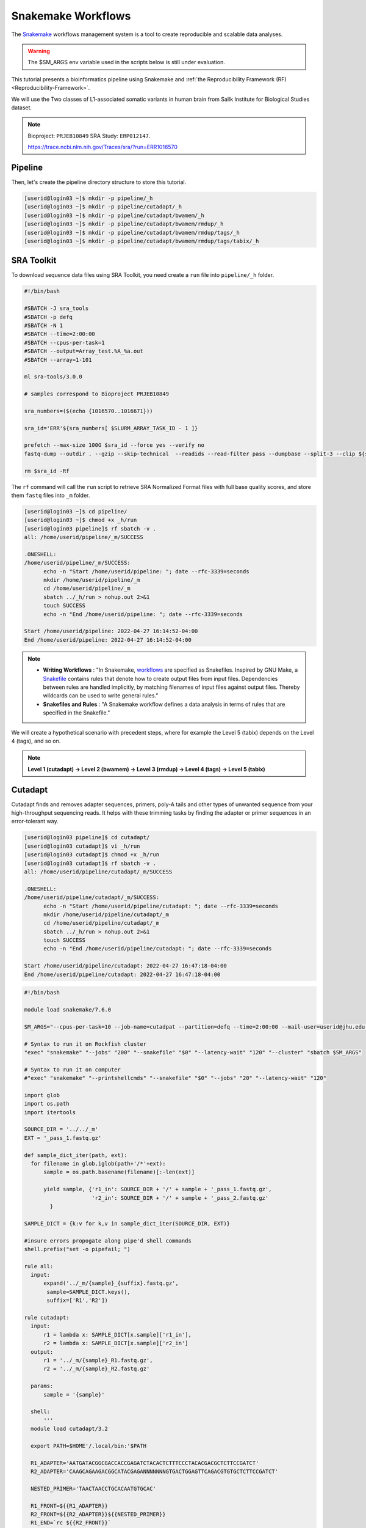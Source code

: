 Snakemake Workflows
###################

.. image:: https://img.shields.io/conda/dn/bioconda/snakemake.svg?label=Bioconda
    :target: https://bioconda.github.io/recipes/snakemake/README.html

.. image:: https://img.shields.io/pypi/pyversions/snakemake.svg
    :target: https://www.python.org

.. image:: https://img.shields.io/pypi/v/snakemake.svg
    :target: https://pypi.python.org/pypi/snakemake

.. image:: https://img.shields.io/github/workflow/status/snakemake/snakemake/Publish%20to%20Docker%20Hub?color=blue&label=docker%20container&branch=main
    :target: https://hub.docker.com/r/snakemake/snakemake

.. image:: https://github.com/snakemake/snakemake/workflows/CI/badge.svg?branch=main&label=tests
    :target: https://github.com/snakemake/snakemake/actions?query=branch%3Amain+workflow%3ACI

.. image:: https://img.shields.io/badge/stack-overflow-orange.svg
    :target: https://stackoverflow.com/questions/tagged/snakemake

The `Snakemake`_ workflows management system is a tool to create reproducible and scalable data analyses.

.. warning::
  The $SM_ARGS env variable used in the scripts below is still under evaluation.

This tutorial presents a bioinformatics pipeline using Snakemake and :ref:`the Reproducibility Framework (RF)
<Reproducibility-Framework>`.

We will use the Two classes of L1-associated somatic variants in human brain from Sallk Institute for Biological Studies dataset.

.. note::
  Bioproject: ``PRJEB10849`` SRA Study: ``ERP012147``.

  https://trace.ncbi.nlm.nih.gov/Traces/sra/?run=ERR1016570

Pipeline
********

Then, let's create the pipeline directory structure to store this tutorial.

.. code-block:: python

    [userid@login03 ~]$ mkdir -p pipeline/_h
    [userid@login03 ~]$ mkdir -p pipeline/cutadapt/_h
    [userid@login03 ~]$ mkdir -p pipeline/cutadapt/bwamem/_h
    [userid@login03 ~]$ mkdir -p pipeline/cutadapt/bwamem/rmdup/_h
    [userid@login03 ~]$ mkdir -p pipeline/cutadapt/bwamem/rmdup/tags/_h
    [userid@login03 ~]$ mkdir -p pipeline/cutadapt/bwamem/rmdup/tags/tabix/_h

SRA Toolkit
***********

To download sequence data files using SRA Toolkit, you need create a ``run`` file into ``pipeline/_h`` folder.

.. code-block:: python

  #!/bin/bash

  #SBATCH -J sra_tools
  #SBATCH -p defq
  #SBATCH -N 1
  #SBATCH --time=2:00:00
  #SBATCH --cpus-per-task=1
  #SBATCH --output=Array_test.%A_%a.out
  #SBATCH --array=1-101

  ml sra-tools/3.0.0

  # samples correspond to Bioproject PRJEB10849

  sra_numbers=($(echo {1016570..1016671}))

  sra_id='ERR'${sra_numbers[ $SLURM_ARRAY_TASK_ID - 1 ]}

  prefetch --max-size 100G $sra_id --force yes --verify no
  fastq-dump --outdir . --gzip --skip-technical  --readids --read-filter pass --dumpbase --split-3 --clip ${sra_id}/${sra_id}.sra

  rm $sra_id -Rf

The  ``rf`` command will call the ``run`` script to retrieve SRA Normalized Format files with full base quality scores, and store them ``fastq`` files into ``_m`` folder.

.. code-block:: python

  [userid@login03 ~]$ cd pipeline/
  [userid@login03 ~]$ chmod +x _h/run
  [userid@login03 pipeline]$ rf sbatch -v .
  all: /home/userid/pipeline/_m/SUCCESS

  .ONESHELL:
  /home/userid/pipeline/_m/SUCCESS:
  	echo -n "Start /home/userid/pipeline: "; date --rfc-3339=seconds
  	mkdir /home/userid/pipeline/_m
  	cd /home/userid/pipeline/_m
  	sbatch ../_h/run > nohup.out 2>&1
  	touch SUCCESS
  	echo -n "End /home/userid/pipeline: "; date --rfc-3339=seconds

  Start /home/userid/pipeline: 2022-04-27 16:14:52-04:00
  End /home/userid/pipeline: 2022-04-27 16:14:52-04:00


.. note::
  * **Writing Workflows** : "In Snakemake, `workflows`_ are specified as Snakefiles. Inspired by GNU Make, a `Snakefile`_ contains rules that denote how to create output files from input files. Dependencies between rules are handled implicitly, by matching filenames of input files against output files. Thereby wildcards can be used to write general rules."

  * **Snakefiles and Rules** : "A Snakemake workflow defines a data analysis in terms of rules that are specified in the Snakefile."

We will create a hypothetical scenario with precedent steps, where for example the Level 5 (tabix) depends on the Level 4 (tags), and so on.

.. note::
  **Level 1 (cutadapt)  ->   Level 2 (bwamem) ->   Level 3 (rmdup) ->  Level 4 (tags) ->  Level 5 (tabix)**

Cutadapt
********

.. image:: https://github.com/marcelm/cutadapt/workflows/CI/badge.svg
    :alt:

.. image:: https://img.shields.io/pypi/v/cutadapt.svg?branch=master
    :target: https://pypi.python.org/pypi/cutadapt
    :alt:

.. image:: https://codecov.io/gh/marcelm/cutadapt/branch/master/graph/badge.svg
    :target: https://codecov.io/gh/marcelm/cutadapt
    :alt:

.. image:: https://img.shields.io/badge/install%20with-bioconda-brightgreen.svg?style=flat
    :target: http://bioconda.github.io/recipes/cutadapt/README.html
    :alt: install with bioconda

Cutadapt finds and removes adapter sequences, primers, poly-A tails and other types of unwanted sequence from your high-throughput sequencing reads. It helps with these trimming tasks by finding the adapter or primer sequences in an error-tolerant way.

.. code-block:: python

  [userid@login03 pipeline]$ cd cutadapt/
  [userid@login03 cutadapt]$ vi _h/run
  [userid@login03 cutadapt]$ chmod +x _h/run
  [userid@login03 cutadapt]$ rf sbatch -v .
  all: /home/userid/pipeline/cutadapt/_m/SUCCESS

  .ONESHELL:
  /home/userid/pipeline/cutadapt/_m/SUCCESS:
  	echo -n "Start /home/userid/pipeline/cutadapt: "; date --rfc-3339=seconds
  	mkdir /home/userid/pipeline/cutadapt/_m
  	cd /home/userid/pipeline/cutadapt/_m
  	sbatch ../_h/run > nohup.out 2>&1
  	touch SUCCESS
  	echo -n "End /home/userid/pipeline/cutadapt: "; date --rfc-3339=seconds

  Start /home/userid/pipeline/cutadapt: 2022-04-27 16:47:18-04:00
  End /home/userid/pipeline/cutadapt: 2022-04-27 16:47:18-04:00


.. code-block:: python

  #!/bin/bash

  module load snakemake/7.6.0

  SM_ARGS="--cpus-per-task=10 --job-name=cutadpat --partition=defq --time=2:00:00 --mail-user=userid@jhu.edu -mail-type=END,FAIL --output=cutadapt.job.%j.out"

  # Syntax to run it on Rockfish cluster
  "exec" "snakemake" "--jobs" "200" "--snakefile" "$0" "--latency-wait" "120" "--cluster" "sbatch $SM_ARGS"

  # Syntax to run it on computer
  #"exec" "snakemake" "--printshellcmds" "--snakefile" "$0" "--jobs" "20" "--latency-wait" "120"

  import glob
  import os.path
  import itertools

  SOURCE_DIR = '../../_m'
  EXT = '_pass_1.fastq.gz'

  def sample_dict_iter(path, ext):
    for filename in glob.iglob(path+'/*'+ext):
        sample = os.path.basename(filename)[:-len(ext)]

        yield sample, {'r1_in': SOURCE_DIR + '/' + sample + '_pass_1.fastq.gz',
                       'r2_in': SOURCE_DIR + '/' + sample + '_pass_2.fastq.gz'
          }

  SAMPLE_DICT = {k:v for k,v in sample_dict_iter(SOURCE_DIR, EXT)}

  #insure errors propogate along pipe'd shell commands
  shell.prefix("set -o pipefail; ")

  rule all:
    input:
        expand('../_m/{sample}_{suffix}.fastq.gz',
         sample=SAMPLE_DICT.keys(),
         suffix=['R1','R2'])

  rule cutadapt:
    input:
        r1 = lambda x: SAMPLE_DICT[x.sample]['r1_in'],
        r2 = lambda x: SAMPLE_DICT[x.sample]['r2_in']
    output:
        r1 = '../_m/{sample}_R1.fastq.gz',
        r2 = '../_m/{sample}_R2.fastq.gz'

    params:
        sample = '{sample}'

    shell:
        '''
    module load cutadapt/3.2

    export PATH=$HOME'/.local/bin:'$PATH

    R1_ADAPTER='AATGATACGGCGACCACCGAGATCTACACTCTTTCCCTACACGACGCTCTTCCGATCT'
    R2_ADAPTER='CAAGCAGAAGACGGCATACGAGANNNNNNNGTGACTGGAGTTCAGACGTGTGCTCTTCCGATCT'

    NESTED_PRIMER='TAACTAACCTGCACAATGTGCAC'

    R1_FRONT=${{R1_ADAPTER}}
    R2_FRONT=${{R2_ADAPTER}}${{NESTED_PRIMER}}
    R1_END=`rc ${{R2_FRONT}}`
    R2_END=`rc ${{R1_FRONT}}`

    QUALITY_BASE=33
    QUALITY_CUTOFF=28
    MINIMUM_LENGTH=36
    ADAPTOR_OVERLAP=5
    ADAPTOR_TIMES=4

    cutadapt -j 0 --quality-base=${{QUALITY_BASE}} --quality-cutoff=${{QUALITY_CUTOFF}} --minimum-length=${{MINIMUM_LENGTH}} --overlap=${{ADAPTOR_OVERLAP}} --times=${{ADAPTOR_TIMES}} --front=${{R1_FRONT}} --adapter=${{R1_END}} --paired-output tmp.2.{params.sample}.fastq -o tmp.1.{params.sample}.fastq {input.r1} {input.r2} > {params.sample}_R1.cutadapt.out

    cutadapt -j 0 --quality-base=${{QUALITY_BASE}} --quality-cutoff=${{QUALITY_CUTOFF}} --minimum-length=${{MINIMUM_LENGTH}} --overlap=${{ADAPTOR_OVERLAP}} --times=${{ADAPTOR_TIMES}} --front=${{R2_FRONT}} --adapter=${{R2_END}} --paired-output {output.r1} -o {output.r2} tmp.2.{params.sample}.fastq tmp.1.{params.sample}.fastq > {params.sample}_R2.cutadapt.out

    rm -f tmp.2.{params.sample}.fastq tmp.1.{params.sample}.fastq

  '''

Burrows-Wheeler Alignment Tool
******************************

.. image:: https://github.com/lh3/bwa/actions/workflows/ci.yaml/badge.svg
    :target: https://github.com/lh3/bwa/actions
    :alt: Build Status

.. image:: https://img.shields.io/sourceforge/dt/bio-bwa.svg
    :target: https://sourceforge.net/projects/bio-bwa/files/?source=navbar
    :alt: SourceForge Downloads

.. image:: https://img.shields.io/github/downloads/lh3/bwa/total.svg
    :target: https://github.com/lh3/bwa/releases
    :alt: GitHub Downloads

.. image:: https://img.shields.io/conda/dn/bioconda/bwa.svg
    :target: https://anaconda.org/bioconda/bwa
    :alt: BioConda Install

`BWA`_ is a software package for mapping low-divergent sequences against a large reference genome, such as the human genome. It consists of three algorithms: BWA-backtrack, BWA-SW and BWA-MEM.

.. code-block:: python

  #!/bin/bash

  module load snakemake/7.6.0

  SM_ARGS="--cpus-per-task=10 --mem-per-cpu=4GB --job-name=bwamem --nodes=10 --partition=defq --time=2:00:00 --mail-user=userid@jhu.edu -mail-type=END,FAIL --output=bwamem.job.%j.out"

  # Syntax to run it on Rockfish cluster
  "exec" "snakemake" "--jobs" "200" "--snakefile" "$0" "--latency-wait" "120" "--cluster" "sbatch $SM_ARGS"

  # Syntax to run it on computer
  #"exec" "snakemake" "--printshellcmds" "--snakefile" "$0" "--jobs" "10" "--latency-wait" "120"

  import glob
  import os.path
  import itertools

  SOURCE_DIR = '../../_m'
  EXT = '_pass_1.fastq.gz'

  def sample_dict_iter(path, ext):
      for filename in glob.iglob(path+'/*'+ext):
          sample = os.path.basename(filename)[:-len(ext)]
          yield sample, {'r1_in': SOURCE_DIR + '/' + sample + '_pass_1.fastq.gz',
  		                   'r2_in': SOURCE_DIR + '/' + sample + '_pass_2.fastq.gz'
  		      }

  SAMPLE_DICT = {k:v for k,v in sample_dict_iter(SOURCE_DIR, EXT)}

  #insure errors propogate along pipe'd shell commands
  shell.prefix("set -o pipefail; ")

  rule all:
      input:
          expand('../_m/{sample}.bam',
  	       sample=SAMPLE_DICT.keys())

  rule bwamem:
      input:
          r1 = lambda x: SAMPLE_DICT[x.sample]['r1_in'],
  	      r2 = lambda x: SAMPLE_DICT[x.sample]['r2_in']

      output:
          '../_m/{sample}.bam'

      params:
          sample = '{sample}'

      shell:
          '''
      module load bwa-mem/0.7.17 samtools/1.15.1

      export PATH=$HOME'/.local/bin:'$PATH

      GENOME='../../../../genome/hs37d5/names_as_hg19/bwa/_m/hs37d5_hg19.fa'

      bwa mem -T 19 -t 4 ${{GENOME}} {input.r1} {input.r2} 2> {params.sample}.stderr | samtools view -S -b - > {output}
  '''

Remove duplicates
***************

`rmdup`_ is a script part of the SLAV-Seq protocol written by Apuã Paquola, coded in Perl to read .bam input files and apply samtools software to treat paired-end reads and single-end reads.

.. code-block:: python

  #!/bin/bash

  SM_ARGS="--cpus-per-task=10 --mem-per-cpu=4GB --job-name=rmdup --nodes=10 --partition=defq --time=2:00:00 --mail-user=userid@jhu.edu -mail-type=END,FAIL --output=rmdup.job.%j.out"

  # Syntax to run it on Rockfish cluster
  "exec" "snakemake" "--jobs" "200" "--snakefile" "$0" "--latency-wait" "120" "--cluster" "sbatch $SM_ARGS"

  # Syntax to run it on computer
  #"exec" "snakemake" "--printshellcmds" "--snakefile" "$0" "--jobs" "40" "--latency-wait" "240"

  import glob
  import os.path
  import itertools

  SOURCE_DIR = '../../_m'
  EXT = '.bam'

  def sample_dict_iter(path, ext):
      for filename in glob.iglob(path+'/*'+ext):
          sample = os.path.basename(filename)[:-len(ext)]
          yield sample, {'filename': filename}


  SAMPLE_DICT = {k:v for k,v in sample_dict_iter(SOURCE_DIR, EXT)}

  #insure errors propogate along pipe'd shell commands
  shell.prefix("set -o pipefail; ")

  rule all:
      input:
          expand('../_m/{sample}.bam', sample=SAMPLE_DICT.keys())

  rule process_one_sample:
      input:
          lambda x: SAMPLE_DICT[x.sample]['filename']

      output:
          '../_m/{sample}.bam'
      log:
          stderr = '{sample}.stderr',
          stdout = '{sample}.stdout'
      shell:
          '../_h/slavseq_rmdup.pl {input} {output}'


Add tags
***************

`tags`_ is a script part of the SLAV-Seq protocol written by Apuã Paquola, coded in Perl to add the custom flags into bam files.

.. code-block:: python

  #!/bin/bash

  module load snakemake/7.6.0

  SM_ARGS="--cpus-per-task=10 --mem-per-cpu=4GB --job-name=tags --nodes=10 --partition=defq --time=2:00:00 --mail-user=userid@jhu.edu -mail-type=END,FAIL --output=tags.job.%j.out"

  # Syntax to run it on Rockfish cluster
  "exec" "snakemake" "--jobs" "200" "--snakefile" "$0" "--latency-wait" "120" "--cluster" "sbatch $SM_ARGS"

  # Syntax to run it on computer
  #"exec" "snakemake" "--printshellcmds" "--snakefile" "$0" "--jobs" "10" "--latency-wait" "120"

  import glob
  import os.path
  import itertools

  SOURCE_DIR = '../../_m'
  EXT = '.bam'

  def sample_dict_iter(path, ext):
      for filename in glob.iglob(path+'/*'+ext):
          sample = os.path.basename(filename)[:-len(ext)]
          yield sample, {'filename': SOURCE_DIR + '/' + sample + '.bam'}


  SAMPLE_DICT = {k:v for k,v in sample_dict_iter(SOURCE_DIR, EXT)}

  #insure errors propogate along pipe'd shell commands
  shell.prefix("set -o pipefail; ")

  rule all:
      input:
          expand('../_m/{sample}.bam',
                 sample=SAMPLE_DICT.keys())

  rule tags:
      input:
          '../../_m/{sample}.bam'

      output:
          '../_m/{sample}.bam'

      params:
          sample = '{sample}'

      shell:
          '''

      module load samtools/1.15.1

      export PERL5LIB=$HOME'/perl5/lib/perl5/'
      export CONSENSUS='ATGTACCCTAAAACTTAGAGTATAATAAA'
      export PATH=$HOME'/.local/bin:'$PATH

      GENOME='../../../../../../genome/hs37d5/names_as_hg19/_m/hs37d5_hg19.fa'

      PREFIX_LENGTH=`perl -e 'print length($ENV{{CONSENSUS}})+2'`
      R1_FLANK_LENGTH=750
      R2_FLANK_LENGTH=${{PREFIX_LENGTH}}
      SOFT_CLIP_LENGTH_THRESHOLD=5

      (samtools view -h {input} | ../_h/add_tags_hts.pl --genome_fasta_file ${{GENOME}} --prefix_length ${{PREFIX_LENGTH}} --consensus ${{CONSENSUS}} --r1_flank_length ${{R1_FLANK_LENGTH}} --r2_flank_length ${{R2_FLANK_LENGTH}} --soft_clip_length_threshold ${{SOFT_CLIP_LENGTH_THRESHOLD}} | samtools view -S -b - > {output}) 2> {params.sample}.stderr
  '''

Tabix
***************

`Tabix`_ indexes a TAB-delimited genome position file in.tab.bgz and creates an index file (in.tab.bgz.tbi or in.tab.bgz.csi) when region is absent from the command-line.

.. code-block:: python

  #!/bin/bash

  module load snakemake/7.6.0

  SM_ARGS="--cpus-per-task=10 --mem-per-cpu=4GB --job-name=tabix --nodes=10 --partition=defq --time=2:00:00 --mail-user=userid@jhu.edu -mail-type=END,FAIL --output=tabix.job.%j.out"

  # Syntax to run it on Rockfish cluster
  "exec" "snakemake" "--jobs" "200" "--snakefile" "$0" "--latency-wait" "120" "--cluster" "sbatch $SM_ARGS"

  # Syntax to run it on computer
  #"exec" "snakemake" "--printshellcmds" "--snakefile" "$0" "--jobs" "10" "--latency-wait" "120"

  import glob
  import os.path
  import itertools
  import os
  import sys
  import warnings
  import subprocess

  SOURCE_DIR = '../../_m'
  EXT = '.bam'

  def sample_dict_iter(path, ext):
      for filename in glob.iglob(path+'/*'+ext):
          sample = os.path.basename(filename)[:-len(ext)]
          yield sample, {'filename': SOURCE_DIR + '/' + sample + '.bam'}

  SAMPLE_DICT = {k:v for k,v in sample_dict_iter(SOURCE_DIR, EXT)}

  #insure errors propogate along pipe'd shell commands
  shell.prefix("set -o pipefail; ")

  rule all:
      input:
          expand('../_m/{sample}.{ext}',
                 sample=SAMPLE_DICT.keys(),
  	       ext=['bgz', 'bgz.tbi'])

  rule tabix:
      input:
          '../../_m/{sample}.bam'

      output:
          bgz = '../_m/{sample}.bgz',
          tbi = '../_m/{sample}.bgz.tbi'

      params:
          sample = '{sample}'

      shell:
          '''
      module load tabix/1.13 samtools/1.15.1 bzip2/1.0.8

      export PATH=$HOME'/.local/bin:'$PATH

      TMP_DIR='tmp.{params.sample}'
      mkdir ${{TMP_DIR}}

      export LC_ALL=C

      ( samtools view {input} | ../_h/sam_to_tabix.py 2>{params.sample}.stderr | sort --temporary-directory=${{TMP_DIR}} --buffer-size=10G -k1,1 -k2,2n -k3,3n | bgzip2 -c > {output.bgz} )

      rmdir ${{TMP_DIR}}

      tabix -s 1 -b 2 -e 3 -0 {output.bgz}

  '''

Once you coded the pipeline, just run :ref:`the Reproducibility Framework (RF)
<Reproducibility-Framework>`.

.. code-block:: python

    ├── pipeline
    │   └── cutadapt
    │       ├── _h
    │       │   ├── rename_cutadapt.sh
    │       │   └── run
    │       └── bwamem
    │           ├── _h
    │           │   ├── check_ok.sh
    │           │   ├── run
    │           │   ├── run.hg19
    │           │   └── run.hs37d5
    │           └── rmdup
    │               ├── _h
    │               │   ├── run
    │               │   ├── slavseq_rmdup.pl
    │               │   └── slavseq_rmdup_hts.pl
    │               └── tags
    │                   ├── _h
    │                   │   ├── add_tags.pl
    │                   │   ├── add_tags_hts.pl
    │                   │   └── run
    │                   └── tabix
    │                       └── _h
    │                           ├── run
    │                           └── sam_to_tabix.py

You run one level at a time, or you can use the ``-r`` option for recursive. It will perform the ``rf`` command, once the level 1 is finishes, it will run next level, so consecutively.

.. code-block:: console

  [userid@login03 ~]$ interact -c 2 -t 120
  [userid@c010 ~]$ cd pipeline
  [userid@c010 ~]$ rf run -r .

.. warning::
  The ``rf`` command is validated to run in interactive mode, so far.


.. _Cutadapt: https://cutadapt.readthedocs.io/en/stable/
.. _BWA: http://bio-bwa.sourceforge.net/bwa.shtml
.. _rmdup: https://github.com/apuapaquola/slavseq_rf/blob/master/pipeline/fastq/cutadapt/bwamem/rmdup/_h/slavseq_rmdup.pl
.. _tags: https://github.com/apuapaquola/slavseq_rf/blob/master/pipeline/fastq/cutadapt/bwamem/rmdup/tags/_h/add_tags.pl
.. _tabix: http://www.htslib.org/doc/tabix.html
.. _Snakemake: https://snakemake.readthedocs.io/en/stable/tutorial/tutorial.html
.. _Snakefile: ttps://snakemake.readthedocs.io/en/stable/snakefiles/rules.html
.. _workflows: https://snakemake.readthedocs.io/en/stable/snakefiles/writing_snakefiles.html
